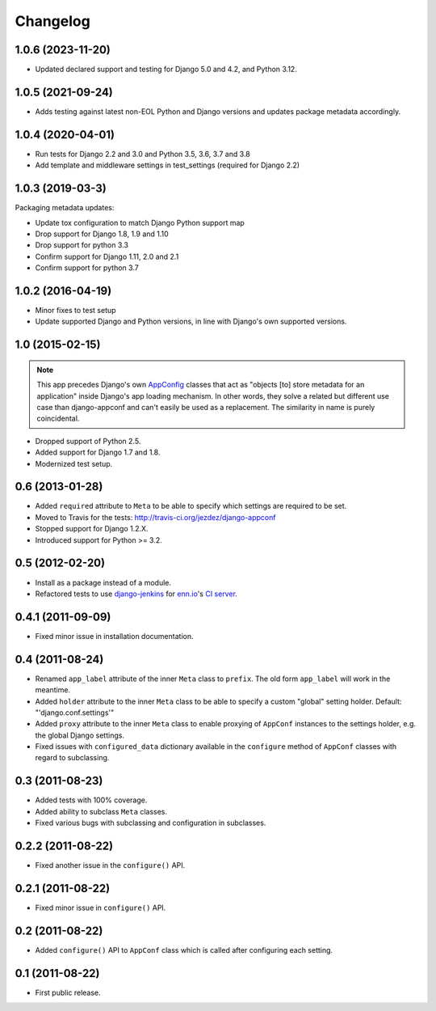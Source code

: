 Changelog
=========

1.0.6 (2023-11-20)
------------------

* Updated declared support and testing for Django 5.0 and 4.2, and Python 3.12.

1.0.5 (2021-09-24)
------------------

* Adds testing against latest non-EOL Python and Django versions and updates
  package metadata accordingly.

1.0.4 (2020-04-01)
------------------

* Run tests for Django 2.2 and 3.0 and Python 3.5, 3.6, 3.7 and 3.8

* Add template and middleware settings in test_settings (required for Django 2.2)

1.0.3 (2019-03-3)
-----------------

Packaging metadata updates:

* Update tox configuration to match Django Python support map

* Drop support for Django 1.8, 1.9 and 1.10
* Drop support for python 3.3

* Confirm support for Django 1.11, 2.0 and 2.1
* Confirm support for python 3.7

1.0.2 (2016-04-19)
------------------

* Minor fixes to test setup

* Update supported Django and Python versions, in line with Django's
  own supported versions.


1.0 (2015-02-15)
----------------

.. note::

    This app precedes Django's own AppConfig_ classes that act as
    "objects [to] store metadata for an application" inside Django's
    app loading mechanism. In other words, they solve a related but
    different use case than django-appconf and can't easily be used
    as a replacement. The similarity in name is purely coincidental.

* Dropped support of Python 2.5.

* Added support for Django 1.7 and 1.8.

* Modernized test setup.

.. _AppConfig: https://docs.djangoproject.com/en/stable/ref/applications/#django.apps.AppConfig

0.6 (2013-01-28)
----------------

* Added ``required`` attribute to ``Meta`` to be able to specify which
  settings are required to be set.

* Moved to Travis for the tests: http://travis-ci.org/jezdez/django-appconf

* Stopped support for Django 1.2.X.

* Introduced support for Python >= 3.2.

0.5 (2012-02-20)
----------------

* Install as a package instead of a module.

* Refactored tests to use `django-jenkins`_ for `enn.io`_'s `CI server`_.

.. _`django-jenkins`: https://github.com/kmmbvnr/django-jenkins
.. _`enn.io`: http://enn.io
.. _`CI server`: https://ci.enn.io/job/django-appconf/

0.4.1 (2011-09-09)
------------------

* Fixed minor issue in installation documentation.

0.4 (2011-08-24)
----------------

* Renamed ``app_label`` attribute of the inner ``Meta`` class to ``prefix``.
  The old form ``app_label`` will work in the meantime.

* Added ``holder`` attribute to the inner ``Meta`` class to be able to
  specify a custom "global" setting holder. Default: "'django.conf.settings'"

* Added ``proxy`` attribute to the inner ``Meta`` class to enable proxying
  of ``AppConf`` instances to the settings holder, e.g. the global Django
  settings.

* Fixed issues with ``configured_data`` dictionary available in the
  ``configure`` method of ``AppConf`` classes with regard to subclassing.

0.3 (2011-08-23)
----------------

* Added tests with 100% coverage.

* Added ability to subclass ``Meta`` classes.

* Fixed various bugs with subclassing and configuration in subclasses.

0.2.2 (2011-08-22)
------------------

* Fixed another issue in the ``configure()`` API.

0.2.1 (2011-08-22)
------------------

* Fixed minor issue in ``configure()`` API.

0.2 (2011-08-22)
----------------

* Added ``configure()`` API to ``AppConf`` class which is called after
  configuring each setting.

0.1 (2011-08-22)
----------------

* First public release.
